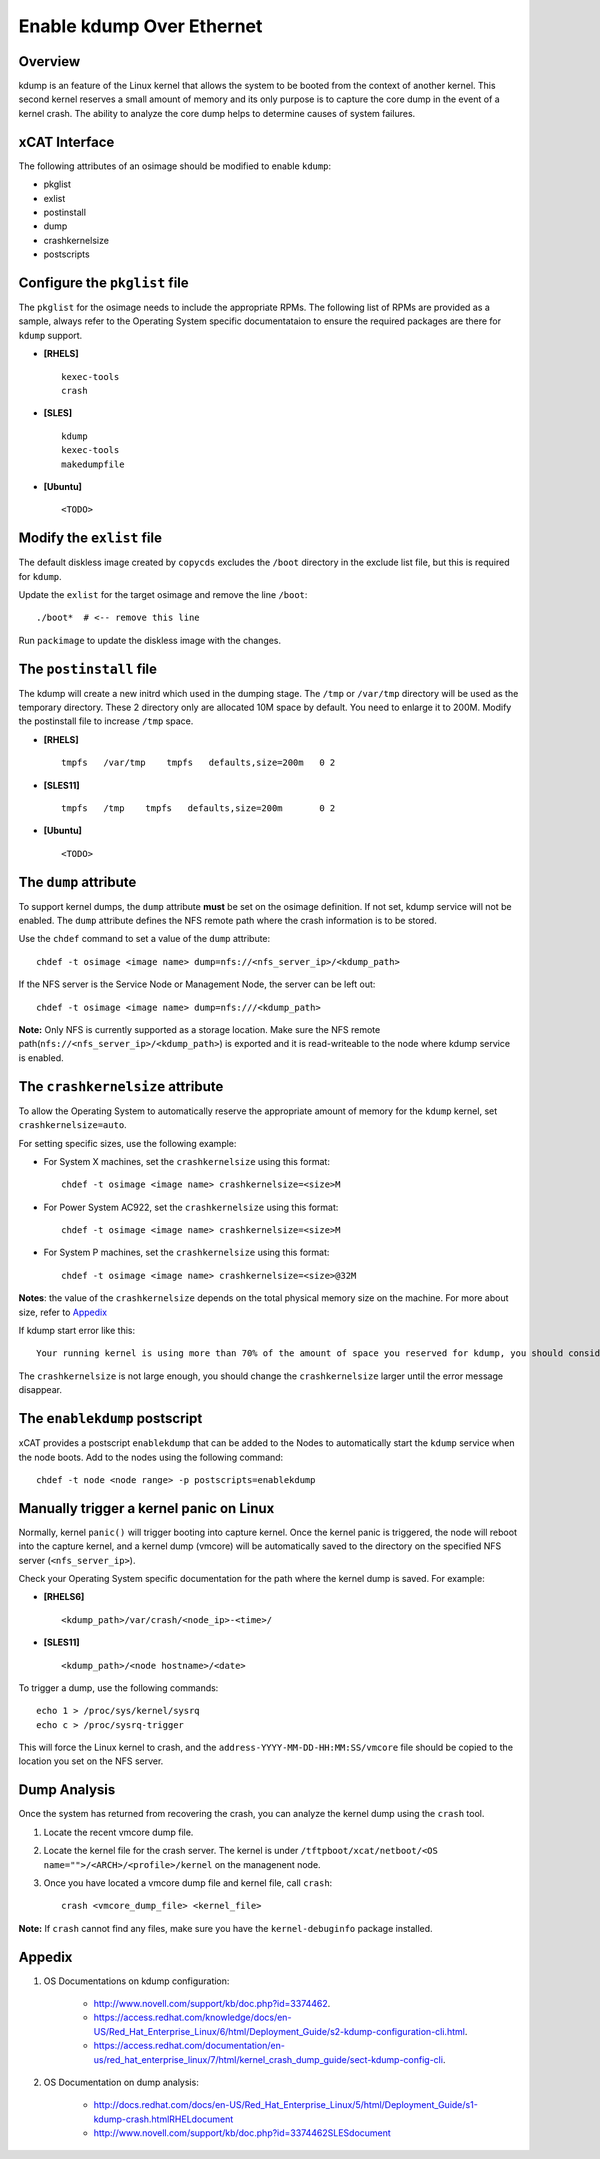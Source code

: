 Enable kdump Over Ethernet
==========================

Overview
--------

kdump is an feature of the Linux kernel that allows the system to be booted from the context of another kernel.  This second kernel reserves a small amount of memory and its only purpose is to capture the core dump in the event of a kernel crash.  The ability to analyze the core dump helps to determine causes of system failures.


xCAT Interface
--------------

The following attributes of an osimage should be modified to enable ``kdump``:

* pkglist
* exlist
* postinstall
* dump
* crashkernelsize
* postscripts

Configure the ``pkglist`` file
------------------------------

The ``pkglist`` for the osimage needs to include the appropriate RPMs.  The following list of RPMs are provided as a sample, always refer to the Operating System specific documentataion to ensure the required packages are there for ``kdump`` support. 

* **[RHELS]** ::
    
    kexec-tools
    crash

* **[SLES]** ::

    kdump
    kexec-tools
    makedumpfile

* **[Ubuntu]** ::

    <TODO>

Modify the ``exlist`` file
--------------------------

The default diskless image created by ``copycds`` excludes the ``/boot`` directory in the exclude list file, but this is required for ``kdump``.  

Update the ``exlist`` for the target osimage and remove the line ``/boot``: ::

    ./boot*  # <-- remove this line

Run ``packimage`` to update the diskless image with the changes.

The ``postinstall`` file
------------------------

The kdump will create a new initrd which used in the dumping stage. The ``/tmp`` or ``/var/tmp`` directory will be used as the temporary directory. These 2 directory only are allocated 10M space by default. You need to enlarge it to 200M. Modify the postinstall file to increase ``/tmp`` space.

* **[RHELS]** ::

    tmpfs   /var/tmp    tmpfs   defaults,size=200m   0 2

* **[SLES11]** ::

    tmpfs   /tmp    tmpfs   defaults,size=200m       0 2

* **[Ubuntu]** ::

    <TODO>

The ``dump`` attribute 
----------------------

To support kernel dumps, the ``dump`` attribute **must** be set on the osimage definition.  If not set, kdump service will not be enabled.  The ``dump`` attribute defines the NFS remote path where the crash information is to be stored. 

Use the ``chdef`` command to set a value of the ``dump`` attribute: ::

    chdef -t osimage <image name> dump=nfs://<nfs_server_ip>/<kdump_path>

If the NFS server is the Service Node or Management Node, the server can be left out: ::

    chdef -t osimage <image name> dump=nfs:///<kdump_path>

**Note:** Only NFS is currently supported as a storage location. Make sure the NFS remote path(``nfs://<nfs_server_ip>/<kdump_path>``) is exported and it is read-writeable to the node where kdump service is enabled.


The ``crashkernelsize`` attribute
---------------------------------

To allow the Operating System to automatically reserve the appropriate amount of memory for the ``kdump`` kernel, set ``crashkernelsize=auto``. 

For setting specific sizes, use the following example: 

* For System X machines, set the ``crashkernelsize`` using this format: ::

    chdef -t osimage <image name> crashkernelsize=<size>M

* For Power System AC922, set the ``crashkernelsize`` using this format: ::

    chdef -t osimage <image name> crashkernelsize=<size>M

* For System P machines, set the ``crashkernelsize`` using this format: :: 

    chdef -t osimage <image name> crashkernelsize=<size>@32M

**Notes**: the value of the ``crashkernelsize`` depends on the total physical memory size on the machine. For more about size, refer to `Appedix`_

If kdump start error like this: ::

    Your running kernel is using more than 70% of the amount of space you reserved for kdump, you should consider increasing your crashkernel

The ``crashkernelsize`` is not large enough, you should change the ``crashkernelsize`` larger until the error message disappear.

The ``enablekdump`` postscript
------------------------------

xCAT provides a postscript ``enablekdump`` that can be added to the Nodes to automatically start the ``kdump`` service when the node boots.  Add to the nodes using the following command: :: 

    chdef -t node <node range> -p postscripts=enablekdump


Manually trigger a kernel panic on Linux
----------------------------------------

Normally, kernel ``panic()`` will trigger booting into capture kernel. Once the kernel panic is triggered, the node will reboot into the capture kernel, and a kernel dump (vmcore) will be automatically saved to the directory on the specified NFS server (``<nfs_server_ip>``).

Check your Operating System specific documentation for the path where the kernel dump is saved.  For example: 

* **[RHELS6]** ::

    <kdump_path>/var/crash/<node_ip>-<time>/
	
* **[SLES11]** ::

    <kdump_path>/<node hostname>/<date>

To trigger a dump, use the following commands: :: 	

    echo 1 > /proc/sys/kernel/sysrq
    echo c > /proc/sysrq-trigger

This will force the Linux kernel to crash, and the ``address-YYYY-MM-DD-HH:MM:SS/vmcore`` file should be copied to the location you set on the NFS server.
	
Dump Analysis
-------------

Once the system has returned from recovering the crash, you can analyze the kernel dump using the ``crash`` tool. 

#. Locate the recent vmcore dump file.

#. Locate the kernel file for the crash server. The kernel is under ``/tftpboot/xcat/netboot/<OS name="">/<ARCH>/<profile>/kernel`` on the managenent node.

#. Once you have located a vmcore dump file and kernel file, call ``crash``: :: 

    crash <vmcore_dump_file> <kernel_file>

**Note:** If ``crash`` cannot find any files, make sure you have the ``kernel-debuginfo`` package installed.

Appedix
-------

#. OS Documentations on kdump configuration: 

    * http://www.novell.com/support/kb/doc.php?id=3374462.

    * https://access.redhat.com/knowledge/docs/en-US/Red_Hat_Enterprise_Linux/6/html/Deployment_Guide/s2-kdump-configuration-cli.html.

    * https://access.redhat.com/documentation/en-us/red_hat_enterprise_linux/7/html/kernel_crash_dump_guide/sect-kdump-config-cli.

#. OS Documentation on dump analysis:

    * http://docs.redhat.com/docs/en-US/Red_Hat_Enterprise_Linux/5/html/Deployment_Guide/s1-kdump-crash.htmlRHELdocument

    * http://www.novell.com/support/kb/doc.php?id=3374462SLESdocument
